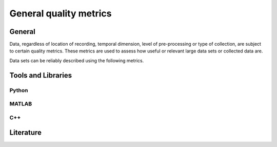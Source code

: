 ####################################
General quality metrics
####################################

******************
General
******************
Data, regardless of location of recording, temporal dimension, level of pre-processing or type of collection, are subject to certain quality metrics.
These metrics are used to assess how useful or relevant large data sets or collected data are. 

Data sets can be reliably described using the following metrics.


********************
Tools and Libraries
********************

Python
=========

MATLAB
=========

C++
=========

********************
Literature
********************